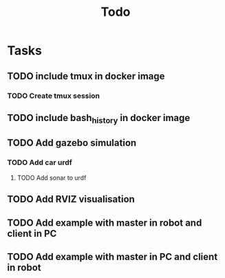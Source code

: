 #+title: Todo

* Tasks
** TODO include tmux in docker image
*** TODO Create tmux session
** TODO include bash_history in docker image
** TODO Add gazebo simulation
*** TODO Add car urdf
**** TODO Add sonar to urdf
** TODO Add RVIZ visualisation
** TODO Add example with master in robot and client in PC
** TODO Add example with master in PC and client in robot
